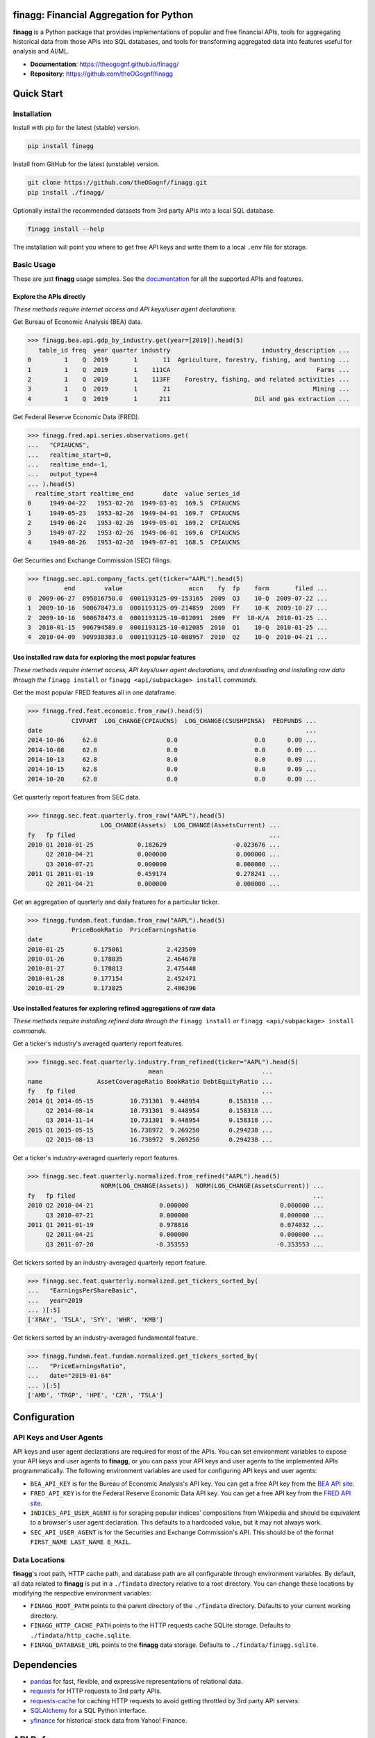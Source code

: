 finagg: Financial Aggregation for Python
========================================

**finagg** is a Python package that provides implementations of popular and free
financial APIs, tools for aggregating historical data from those APIs into SQL
databases, and tools for transforming aggregated data into features useful for
analysis and AI/ML.

* **Documentation**: https://theogognf.github.io/finagg/
* **Repository**: https://github.com/theOGognf/finagg

Quick Start
===========

Installation
------------

Install with pip for the latest (stable) version.

.. code:: console

  pip install finagg

Install from GitHub for the latest (unstable) version.

.. code:: console

    git clone https://github.com/theOGognf/finagg.git
    pip install ./finagg/

Optionally install the recommended datasets from 3rd party APIs into a local
SQL database.

.. code:: console

    finagg install --help

The installation will point you where to get free API keys and write them to a
local ``.env`` file for storage.

Basic Usage
-----------

These are just **finagg** usage samples. See the `documentation`_ for all the
supported APIs and features.

Explore the APIs directly
^^^^^^^^^^^^^^^^^^^^^^^^^

*These methods require internet access and API keys/user agent declarations.*

Get Bureau of Economic Analysis (BEA) data.

>>> finagg.bea.api.gdp_by_industry.get(year=[2019]).head(5)
   table_id freq  year quarter industry                         industry_description ...
0         1    Q  2019       1       11  Agriculture, forestry, fishing, and hunting ...
1         1    Q  2019       1    111CA                                        Farms ...
2         1    Q  2019       1    113FF    Forestry, fishing, and related activities ...
3         1    Q  2019       1       21                                       Mining ...
4         1    Q  2019       1      211                       Oil and gas extraction ...

Get Federal Reserve Economic Data (FRED).

>>> finagg.fred.api.series.observations.get(
...   "CPIAUCNS",
...   realtime_start=0,
...   realtime_end=-1,
...   output_type=4
... ).head(5)
  realtime_start realtime_end        date  value series_id
0     1949-04-22   1953-02-26  1949-03-01  169.5  CPIAUCNS
1     1949-05-23   1953-02-26  1949-04-01  169.7  CPIAUCNS
2     1949-06-24   1953-02-26  1949-05-01  169.2  CPIAUCNS
3     1949-07-22   1953-02-26  1949-06-01  169.6  CPIAUCNS
4     1949-08-26   1953-02-26  1949-07-01  168.5  CPIAUCNS

Get Securities and Exchange Commission (SEC) filings.

>>> finagg.sec.api.company_facts.get(ticker="AAPL").head(5)
          end        value                  accn    fy  fp    form       filed ...
0  2009-06-27  895816758.0  0001193125-09-153165  2009  Q3    10-Q  2009-07-22 ...
1  2009-10-16  900678473.0  0001193125-09-214859  2009  FY    10-K  2009-10-27 ...
2  2009-10-16  900678473.0  0001193125-10-012091  2009  FY  10-K/A  2010-01-25 ...
3  2010-01-15  906794589.0  0001193125-10-012085  2010  Q1    10-Q  2010-01-25 ...
4  2010-04-09  909938383.0  0001193125-10-088957  2010  Q2    10-Q  2010-04-21 ...

Use installed raw data for exploring the most popular features
^^^^^^^^^^^^^^^^^^^^^^^^^^^^^^^^^^^^^^^^^^^^^^^^^^^^^^^^^^^^^^

*These methods require internet access, API keys/user agent declarations, and
downloading and installing raw data through the* ``finagg install`` *or*
``finagg <api/subpackage> install`` *commands.*

Get the most popular FRED features all in one dataframe.

>>> finagg.fred.feat.economic.from_raw().head(5)
            CIVPART  LOG_CHANGE(CPIAUCNS)  LOG_CHANGE(CSUSHPINSA)  FEDFUNDS ...
date                                                                        ...
2014-10-06     62.8                   0.0                     0.0      0.09 ...
2014-10-08     62.8                   0.0                     0.0      0.09 ...
2014-10-13     62.8                   0.0                     0.0      0.09 ...
2014-10-15     62.8                   0.0                     0.0      0.09 ...
2014-10-20     62.8                   0.0                     0.0      0.09 ...

Get quarterly report features from SEC data.

>>> finagg.sec.feat.quarterly.from_raw("AAPL").head(5)
                    LOG_CHANGE(Assets)  LOG_CHANGE(AssetsCurrent) ...
fy   fp filed                                                     ...
2010 Q1 2010-01-25            0.182629                  -0.023676 ...
     Q2 2010-04-21            0.000000                   0.000000 ...
     Q3 2010-07-21            0.000000                   0.000000 ...
2011 Q1 2011-01-19            0.459174                   0.278241 ...
     Q2 2011-04-21            0.000000                   0.000000 ...

Get an aggregation of quarterly and daily features for a particular ticker.

>>> finagg.fundam.feat.fundam.from_raw("AAPL").head(5)
            PriceBookRatio  PriceEarningsRatio
date
2010-01-25        0.175061            2.423509
2010-01-26        0.178035            2.464678
2010-01-27        0.178813            2.475448
2010-01-28        0.177154            2.452471
2010-01-29        0.173825            2.406396

Use installed features for exploring refined aggregations of raw data
^^^^^^^^^^^^^^^^^^^^^^^^^^^^^^^^^^^^^^^^^^^^^^^^^^^^^^^^^^^^^^^^^^^^^

*These methods require installing refined data through the* ``finagg install``
*or* ``finagg <api/subpackage> install`` *commands.*

Get a ticker's industry's averaged quarterly report features.

>>> finagg.sec.feat.quarterly.industry.from_refined(ticker="AAPL").head(5)
                                 mean                           ...
name               AssetCoverageRatio BookRatio DebtEquityRatio ...
fy   fp filed                                                   ...
2014 Q1 2014-05-15          10.731301  9.448954        0.158318 ...
     Q2 2014-08-14          10.731301  9.448954        0.158318 ...
     Q3 2014-11-14          10.731301  9.448954        0.158318 ...
2015 Q1 2015-05-15          16.738972  9.269250        0.294238 ...
     Q2 2015-08-13          16.738972  9.269250        0.294238 ...

Get a ticker's industry-averaged quarterly report features.

>>> finagg.sec.feat.quarterly.normalized.from_refined("AAPL").head(5)
                    NORM(LOG_CHANGE(Assets))  NORM(LOG_CHANGE(AssetsCurrent)) ...
fy   fp filed                                                                 ...
2010 Q2 2010-04-21                  0.000000                         0.000000 ...
     Q3 2010-07-21                  0.000000                         0.000000 ...
2011 Q1 2011-01-19                  0.978816                         0.074032 ...
     Q2 2011-04-21                  0.000000                         0.000000 ...
     Q3 2011-07-20                 -0.353553                        -0.353553 ...

Get tickers sorted by an industry-averaged quarterly report feature.

>>> finagg.sec.feat.quarterly.normalized.get_tickers_sorted_by(
...   "EarningsPerShareBasic",
...   year=2019
... )[:5]
['XRAY', 'TSLA', 'SYY', 'WHR', 'KMB']

Get tickers sorted by an industry-averaged fundamental feature.

>>> finagg.fundam.feat.fundam.normalized.get_tickers_sorted_by(
...   "PriceEarningsRatio",
...   date="2019-01-04"
... )[:5]
['AMD', 'TRGP', 'HPE', 'CZR', 'TSLA']

Configuration
=============

API Keys and User Agents
------------------------

API keys and user agent declarations are required for most of the APIs.
You can set environment variables to expose your API keys and user agents
to **finagg**, or you can pass your API keys and user agents to the implemented
APIs programmatically. The following environment variables are used for
configuring API keys and user agents:

* ``BEA_API_KEY`` is for the Bureau of Economic Analysis's API key. You can get
  a free API key from the `BEA API site`_.
* ``FRED_API_KEY`` is for the Federal Reserve Economic Data API key. You can get
  a free API key from the `FRED API site`_.
* ``INDICES_API_USER_AGENT`` is for scraping popular indices' compositions from
  Wikipedia and should be equivalent to a browser's user agent declaration.
  This defaults to a hardcoded value, but it may not always work.
* ``SEC_API_USER_AGENT`` is for the Securities and Exchange Commission's API. This
  should be of the format ``FIRST_NAME LAST_NAME E_MAIL``.

Data Locations
--------------

**finagg**'s root path, HTTP cache path, and database path are all configurable
through environment variables. By default, all data related to **finagg** is put
in a ``./findata`` directory relative to a root directory. You can change these
locations by modifying the respective environment variables:

* ``FINAGG_ROOT_PATH`` points to the parent directory of the ``./findata`` directory.
  Defaults to your current working directory.
* ``FINAGG_HTTP_CACHE_PATH`` points to the HTTP requests cache SQLite storage.
  Defaults to ``./findata/http_cache.sqlite``.
* ``FINAGG_DATABASE_URL`` points to the **finagg** data storage. Defaults to
  ``./findata/finagg.sqlite``.

Dependencies
============

* `pandas`_ for fast, flexible, and expressive representations of relational data.
* `requests`_ for HTTP requests to 3rd party APIs.
* `requests-cache`_ for caching HTTP requests to avoid getting throttled by 3rd
  party API servers.
* `SQLAlchemy`_ for a SQL Python interface.
* `yfinance`_ for historical stock data from Yahoo! Finance.

API References
==============

* The `BEA API`_ and the `BEA API key registration link`_.
* The `FRED API`_ and the `FRED API key registration link`_.
* The `SEC API`_.

Related Projects
================

* `FinRL`_ is a collection of financial reinforcement learning environments
  and tools.
* `fredapi`_ is an implementation of the FRED API.
* `OpenBBTerminal`_ is an open-source version of the Bloomberg Terminal.
* `sec-edgar`_ is an implementation of a file-based SEC EDGAR parser.
* `sec-edgar-api`_ is an implementation of the SEC EDGAR REST API.

Frequently Asked Questions
==========================

Where should I start?
---------------------

Aggregate some data, create some analysis notebooks, or create some RL
environments using the implemented data features and SQL tables. This
project was originally created to make RL environments for financial
applications but has since focused its purpose to just aggregating financial
data and features. That being said, all the implemented features are
defined in such a way to make it very easy to develop financial AI/ML,
so we encourage you to do just that!

Why aren't features being installed for a specific ticker or economic data series?
----------------------------------------------------------------------------------

Implemented APIs may be relatively new and simply may not provide data for a
particular ticker or economic data series. For example, earnings per share may
not be accessible for all companies through the SEC EDGAR API. In some cases,
APIs may raise an HTTP error, causing installations to skip the ticker or
series. Additionally, not all tickers and economic data series contain
sufficient data for feature normalization. If a ticker or series only has one
data point, that data point could be dropped when computing a feature (such as
percent change), causing no data to be installed.

What Python versions are supported?
-----------------------------------

Python 3.10 and up are supported. We don't plan on supporting lower versions
because 3.10 introduces some nice quality of life updates that are used
throughout the package.

What operating systems are supported?
-------------------------------------

The package is developed and tested on both Linux and Windows, but we recommend
using Linux or WSL in practice. The package performs a good amount of I/O and
interprocess operations that could result in a noticeable performance
degradation on Windows.

.. _`BEA API`: https://apps.bea.gov/api/signup/
.. _`BEA API key registration link`: https://apps.bea.gov/API/signup/
.. _`BEA API site`: https://apps.bea.gov/API/signup/
.. _`documentation`: https://theogognf.github.io/finagg/
.. _`FinRL`: https://github.com/AI4Finance-Foundation/FinRL
.. _`FRED API`: https://fred.stlouisfed.org/docs/api/fred/
.. _`FRED API key registration link`: https://fredaccount.stlouisfed.org/login/secure/
.. _`FRED API site`: https://fredaccount.stlouisfed.org/login/secure/
.. _`fredapi`: https://github.com/mortada/fredapi
.. _`OpenBBTerminal`: https://github.com/OpenBB-finance/OpenBBTerminal
.. _`pandas`: https://pandas.pydata.org/
.. _`requests`: https://requests.readthedocs.io/en/latest/
.. _`requests-cache`: https://requests-cache.readthedocs.io/en/stable/
.. _`SEC API`: https://www.sec.gov/edgar/sec-api-documentation
.. _`sec-edgar`: https://github.com/sec-edgar/sec-edgar
.. _`sec-edgar-api`: https://github.com/jadchaar/sec-edgar-api
.. _`SQLAlchemy`: https://www.sqlalchemy.org/
.. _`yfinance`: https://github.com/ranaroussi/yfinance
